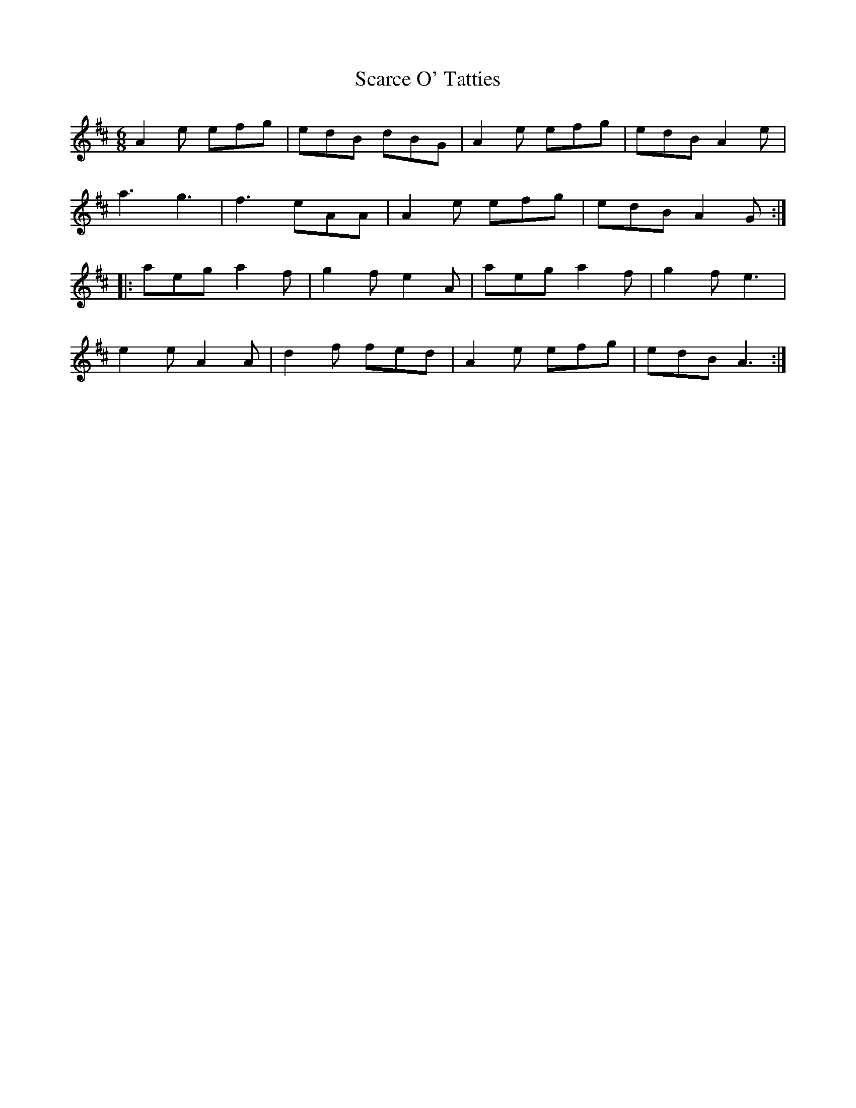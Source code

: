 X: 36042
T: Scarce O' Tatties
R: jig
M: 6/8
K: Amixolydian
A2e efg|edB dBG|A2e efg|edB A2e|
a3 g3|f3 eAA|A2e efg|edB A2G:|
|:aeg a2f|g2f e2A|aeg a2f|g2f e3|
e2e A2A|d2f fed|A2e efg|edB A3:|

